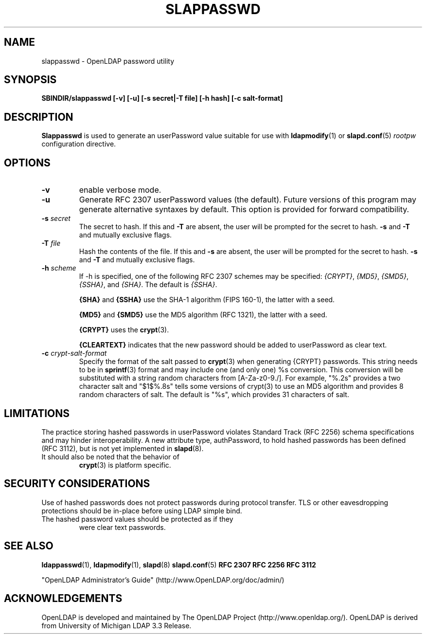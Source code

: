 .TH SLAPPASSWD 8C "RELEASEDATE" "OpenLDAP LDVERSION"
.\" $OpenLDAP$
.\" Copyright 1998-2004 The OpenLDAP Foundation All Rights Reserved.
.\" Copying restrictions apply.  See COPYRIGHT/LICENSE.
.SH NAME
slappasswd \- OpenLDAP password utility
.SH SYNOPSIS
.B SBINDIR/slappasswd
.B [\-v]
.B [\-u]
.B [\-s secret|\-T file]
.B [\-h hash]
.B [\-c salt-format]
.B 
.LP
.SH DESCRIPTION
.LP
.B Slappasswd
is used to generate an userPassword value
suitable for use with
.BR ldapmodify (1)
or
.BR slapd.conf (5)
.I rootpw
configuration directive.
.SH OPTIONS
.TP
.B \-v
enable verbose mode.
.TP
.B \-u
Generate RFC 2307 userPassword values (the default).  Future
versions of this program may generate alternative syntaxes
by default.  This option is provided for forward compatibility.
.TP
.BI \-s " secret"
The secret to hash.
If this and
.B \-T
are absent, the user will be prompted for the secret to hash.
.B \-s
and
.B \-T
and mutually exclusive flags.
.TP
.BI \-T " file"
Hash the contents of the file.
If this and
.B \-s
are absent, the user will be prompted for the secret to hash.
.B \-s
and
.B \-T
and mutually exclusive flags.
.TP
.BI \-h " scheme"
If -h is specified, one of the following RFC 2307 schemes may
be specified:
.IR {CRYPT} ,
.IR {MD5} ,
.IR {SMD5} ,
.IR {SSHA} ", and"
.IR {SHA} .
The default is 
.IR {SSHA} .

.B {SHA}
and
.B {SSHA}
use the SHA-1 algorithm (FIPS 160-1), the latter with a seed.

.B {MD5}
and
.B {SMD5}
use the MD5 algorithm (RFC 1321), the latter with a seed.

.B {CRYPT}
uses the
.BR crypt (3).

.B {CLEARTEXT}
indicates that the new password should be added to userPassword as
clear text.
.TP
.BI \-c " crypt-salt-format"
Specify the format of the salt passed to
.BR crypt (3)
when generating {CRYPT} passwords.  
This string needs to be in
.BR sprintf (3)
format and may include one (and only one) %s conversion.
This conversion will be substituted with a string random
characters from [A\-Za\-z0\-9./].  For example, "%.2s"
provides a two character salt and "$1$%.8s" tells some
versions of crypt(3) to use an MD5 algorithm and provides
8 random characters of salt.  The default is "%s", which
provides 31 characters of salt.
.SH LIMITATIONS
The practice storing hashed passwords in userPassword violates
Standard Track (RFC 2256) schema specifications and may hinder
interoperability.  A new attribute type, authPassword, to hold
hashed passwords has been defined (RFC 3112), but is not yet
implemented in
.BR slapd (8).
.TP
It should also be noted that the behavior of
.BR crypt (3)
is platform specific.
.SH "SECURITY CONSIDERATIONS"
Use of hashed passwords does not protect passwords during
protocol transfer.  TLS or other eavesdropping protections
should be in\-place before using LDAP simple bind.
.TP
The hashed password values should be protected as if they
were clear text passwords.
.SH "SEE ALSO"
.BR ldappasswd (1),
.BR ldapmodify (1),
.BR slapd (8)
.BR slapd.conf (5)
.B RFC 2307
.B RFC 2256
.B RFC 3112
.LP
"OpenLDAP Administrator's Guide" (http://www.OpenLDAP.org/doc/admin/)
.SH ACKNOWLEDGEMENTS
OpenLDAP is developed and maintained by
The OpenLDAP Project (http://www.openldap.org/).
OpenLDAP is derived from University of Michigan LDAP 3.3 Release.  

